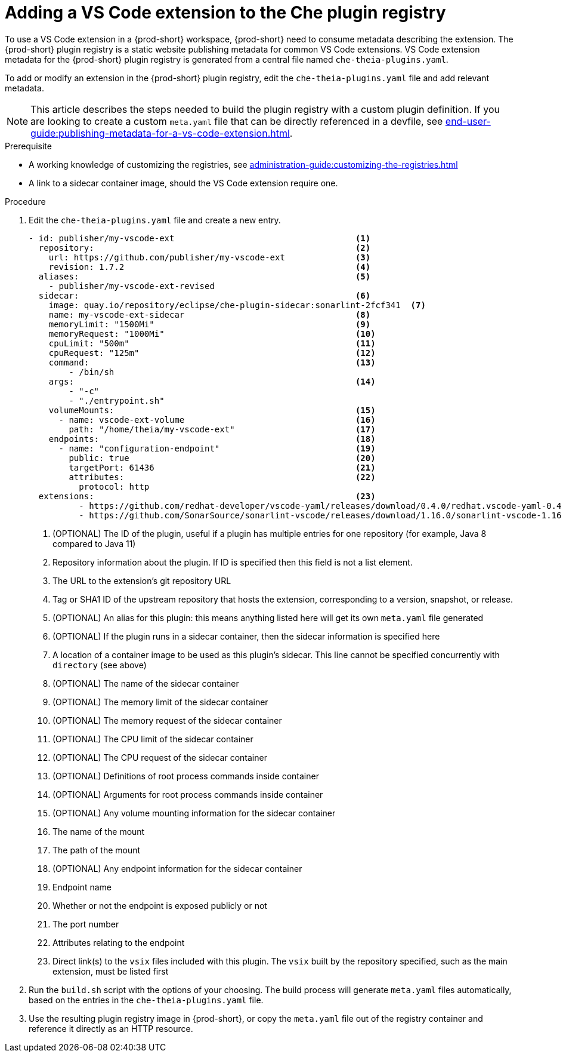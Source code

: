 [id="proc_adding-a-vs-code-extension-to-the-che-plugin-registry_{context}"]
= Adding a VS Code extension to the Che plugin registry

To use a VS Code extension in a {prod-short} workspace, {prod-short} need to consume metadata describing the extension. The {prod-short} plugin registry is a static website publishing metadata for common VS Code extensions. VS Code extension metadata for the {prod-short} plugin registry is generated from a central file named `che-theia-plugins.yaml`.

To add or modify an extension in the {prod-short} plugin registry, edit the `che-theia-plugins.yaml` file and add relevant metadata.

[NOTE]
====
This article describes the steps needed to build the plugin registry with a custom plugin definition. If you are looking to create a custom `meta.yaml` file that can be directly referenced in a devfile, see xref:end-user-guide:publishing-metadata-for-a-vs-code-extension.adoc[].
====

.Prerequisite
* A working knowledge of customizing the registries, see xref:administration-guide:customizing-the-registries.adoc[]
* A link to a sidecar container image, should the VS Code extension require one.


.Procedure

. Edit the `che-theia-plugins.yaml` file and create a new entry.

+
[source,yaml]
----
- id: publisher/my-vscode-ext                                    <1>
  repository:                                                    <2>
    url: https://github.com/publisher/my-vscode-ext              <3>
    revision: 1.7.2                                              <4>
  aliases:                                                       <5>
    - publisher/my-vscode-ext-revised
  sidecar:                                                       <6>
    image: quay.io/repository/eclipse/che-plugin-sidecar:sonarlint-2fcf341  <7>
    name: my-vscode-ext-sidecar                                  <8>
    memoryLimit: "1500Mi"                                        <9>
    memoryRequest: "1000Mi"                                      <10>
    cpuLimit: "500m"                                             <11>
    cpuRequest: "125m"                                           <12>
    command:                                                     <13>
        - /bin/sh
    args:                                                        <14>
        - "-c"
        - "./entrypoint.sh"
    volumeMounts:                                                <15>
      - name: vscode-ext-volume                                  <16>
        path: "/home/theia/my-vscode-ext"                        <17>
    endpoints:                                                   <18>
      - name: "configuration-endpoint"                           <19>
        public: true                                             <20>
        targetPort: 61436                                        <21>
        attributes:                                              <22>
          protocol: http
  extensions:                                                    <23>
          - https://github.com/redhat-developer/vscode-yaml/releases/download/0.4.0/redhat.vscode-yaml-0.4.0.vsix
          - https://github.com/SonarSource/sonarlint-vscode/releases/download/1.16.0/sonarlint-vscode-1.16.0.vsix
----
<1> (OPTIONAL) The ID of the plugin, useful if a plugin has multiple entries for one repository (for example, Java 8 compared to Java 11)
<2> Repository information about the plugin. If ID is specified then this field is not a list element.
<3> The URL to the extension's git repository URL
<4> Tag or SHA1 ID of the upstream repository that hosts the extension, corresponding to a version, snapshot, or release.
<5> (OPTIONAL) An alias for this plugin: this means anything listed here will get its own `meta.yaml` file generated
<6> (OPTIONAL) If the plugin runs in a sidecar container, then the sidecar information is specified here
<7> A location of a container image to be used as this plugin's sidecar. This line cannot be specified concurrently with `directory` (see above)
<8> (OPTIONAL) The name of the sidecar container
<9> (OPTIONAL) The memory limit of the sidecar container
<10> (OPTIONAL) The memory request of the sidecar container
<11> (OPTIONAL) The CPU limit of the sidecar container
<12> (OPTIONAL) The CPU request of the sidecar container
<13> (OPTIONAL) Definitions of root process commands inside container
<14> (OPTIONAL) Arguments for root process commands inside container
<15> (OPTIONAL) Any volume mounting information for the sidecar container
<16> The name of the mount
<17> The path of the mount
<18> (OPTIONAL) Any endpoint information for the sidecar container
<19> Endpoint name
<20> Whether or not the endpoint is exposed publicly or not
<21> The port number
<22> Attributes relating to the endpoint
<23> Direct link(s) to the `vsix` files included with this plugin. The `vsix` built by the repository specified, such as the main extension, must be listed first

. Run the `build.sh` script with the options of your choosing. The build process will generate `meta.yaml` files automatically, based on the entries in the `che-theia-plugins.yaml` file.
. Use the resulting plugin registry image in {prod-short}, or copy the `meta.yaml` file out of the registry container and reference it directly as an HTTP resource.
